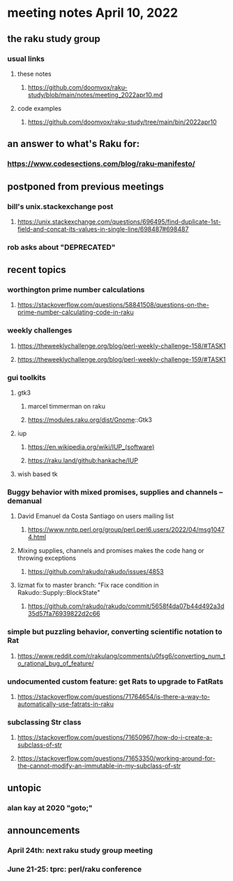 * meeting notes April 10, 2022
** the raku study group
*** usual links
**** these notes
***** https://github.com/doomvox/raku-study/blob/main/notes/meeting_2022apr10.md
**** code examples
***** https://github.com/doomvox/raku-study/tree/main/bin/2022apr10

** an answer to what's Raku for:
*** https://www.codesections.com/blog/raku-manifesto/
 
** postponed from previous meetings
*** bill's unix.stackexchange post
**** https://unix.stackexchange.com/questions/696495/find-duplicate-1st-field-and-concat-its-values-in-single-line/698487#698487 
*** rob asks about "DEPRECATED"

** recent topics
*** worthington prime number calculations
**** https://stackoverflow.com/questions/58841508/questions-on-the-prime-number-calculating-code-in-raku 
*** weekly challenges
**** https://theweeklychallenge.org/blog/perl-weekly-challenge-158/#TASK1
**** https://theweeklychallenge.org/blog/perl-weekly-challenge-159/#TASK1 

*** gui toolkits
**** gtk3
***** marcel timmerman on raku
***** https://modules.raku.org/dist/Gnome::Gtk3
**** iup
***** https://en.wikipedia.org/wiki/IUP_(software)
***** https://raku.land/github:hankache/IUP

**** wish based tk 

*** Buggy behavior with mixed promises, supplies and channels -- demanual 
**** David Emanuel da Costa Santiago on users mailing list
***** https://www.nntp.perl.org/group/perl.perl6.users/2022/04/msg10474.html
**** Mixing supplies, channels and promises makes the code hang or throwing exceptions
***** https://github.com/rakudo/rakudo/issues/4853
**** lizmat fix to master branch: "Fix race condition in Rakudo::Supply::BlockState" 
***** https://github.com/rakudo/rakudo/commit/5658f4da07b44d492a3d35d57fa76939822d2c66
*** simple but puzzling behavior, converting scientific notation to Rat 
**** https://www.reddit.com/r/rakulang/comments/u0fsg6/converting_num_to_rational_bug_of_feature/
*** undocumented custom feature: get Rats to upgrade to FatRats
**** https://stackoverflow.com/questions/71764654/is-there-a-way-to-automatically-use-fatrats-in-raku
*** subclassing Str class
**** https://stackoverflow.com/questions/71650967/how-do-i-create-a-subclass-of-str
**** https://stackoverflow.com/questions/71653350/working-around-for-the-cannot-modify-an-immutable-in-my-subclass-of-str

** untopic
*** alan kay at 2020 "goto;"




** announcements 
*** April 24th: next raku study group meeting 
*** June 21-25: tprc: perl/raku conference 
